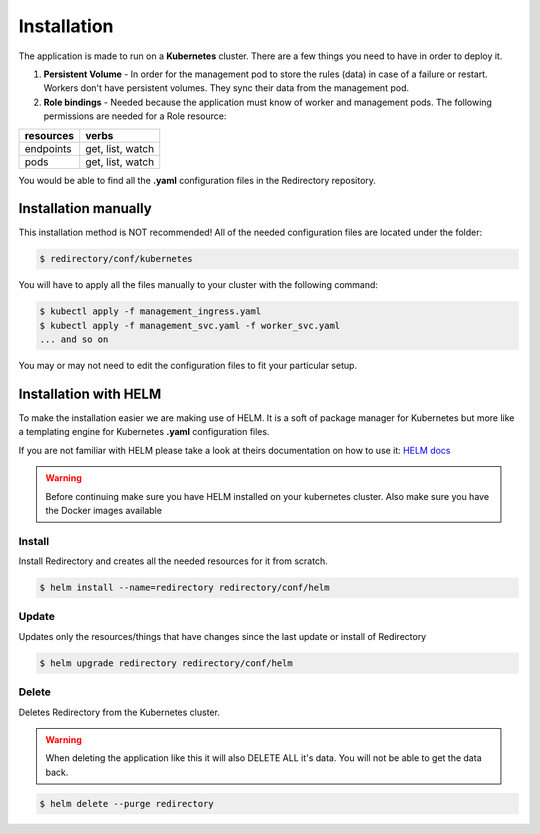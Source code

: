 .. _redirectory-installation:

**************
 Installation
**************

The application is made to run on a **Kubernetes** cluster.
There are a few things you need to have in order to deploy it.

1. **Persistent Volume** - In order for the management pod to store the rules (data) in case
   of a failure or restart. Workers don't have persistent volumes. They sync their data from the
   management pod.
2. **Role bindings** - Needed because the application must know of worker and management pods.
   The following permissions are needed for a Role resource:

+---------------+------------------+
| **resources** | **verbs**        |
+---------------+------------------+
| endpoints     | get, list, watch |
+---------------+------------------+
| pods          | get, list, watch |
+---------------+------------------+

You would be able to find all the **.yaml** configuration files in the Redirectory repository.

Installation manually
*********************
This installation method is NOT recommended!
All of the needed configuration files are located under the folder:

.. code-block:: bash

  $ redirectory/conf/kubernetes

You will have to apply all the files manually to your cluster with the following command:

.. code-block:: bash

   $ kubectl apply -f management_ingress.yaml
   $ kubectl apply -f management_svc.yaml -f worker_svc.yaml
   ... and so on

You may or may not need to edit the configuration files to fit your particular setup.

Installation with HELM
**********************
To make the installation easier we are making use of HELM. It is a soft of package
manager for Kubernetes but more like a templating engine for Kubernetes **.yaml** configuration files.

If you are not familiar with HELM please take a look at theirs documentation on how to use it:
`HELM docs <https://helm.sh/docs/>`_

.. warning::

    Before continuing make sure you have HELM installed on your kubernetes cluster.
    Also make sure you have the Docker images available

Install
^^^^^^^


Install Redirectory and creates all the needed resources for it from scratch.

.. code-block:: bash

   $ helm install --name=redirectory redirectory/conf/helm

Update
^^^^^^^
Updates only the resources/things that have changes since the last update or install
of Redirectory

.. code-block:: bash

   $ helm upgrade redirectory redirectory/conf/helm

Delete
^^^^^^^
Deletes Redirectory from the Kubernetes cluster.

.. warning::

    When deleting the application like this it will also DELETE ALL it's data.
    You will not be able to get the data back.

.. code-block:: bash

   $ helm delete --purge redirectory
